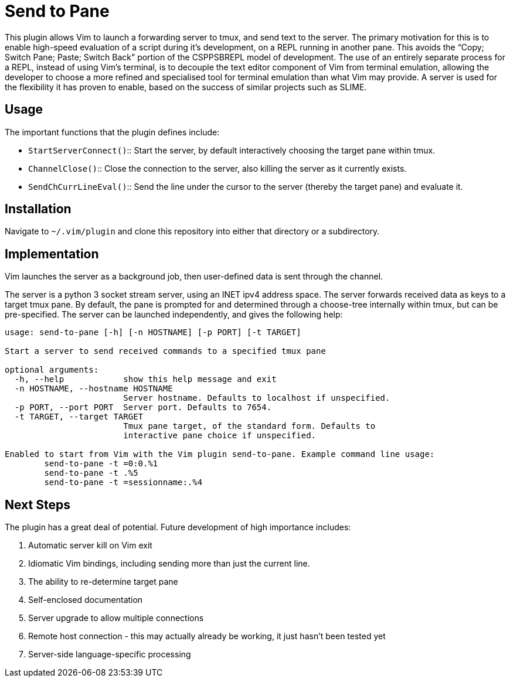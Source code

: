 Send to Pane
============

This plugin allows Vim to launch a forwarding server to tmux, and send text to
the server. The primary motivation for this is to enable high-speed evaluation
of a script during it's development, on a REPL running in another pane. This
avoids the ``Copy; Switch Pane; Paste; Switch Back'' portion of the CSPPSBREPL
model of development. The use of an entirely separate process for a REPL,
instead of using Vim's terminal, is to decouple the text editor component of
Vim from terminal emulation, allowing the developer to choose a more refined
and specialised tool for terminal emulation than what Vim may provide. A server
is used for the flexibility it has proven to enable, based on the success of
similar projects such as SLIME.

Usage
-----

The important functions that the plugin defines include:

* `StartServerConnect()`:: Start the server, by default interactively choosing
			   the target pane within tmux.
* `ChannelClose()`:: 	   Close the connection to the server, also killing the
			   server as it currently exists.
* `SendChCurrLineEval()`:: Send the line under the cursor to the server
			   (thereby the target pane) and evaluate it.

Installation
------------

Navigate to `~/.vim/plugin` and clone this repository into either that
directory or a subdirectory.

Implementation
--------------
Vim launches the server as a background job, then user-defined data is sent
through the channel.

The server is a python 3 socket stream server, using an INET ipv4 address
space. The server forwards received data as keys to a target tmux pane. By
default, the pane is prompted for and determined through a choose-tree
internally within tmux, but can be pre-specified. The server can be launched
independently, and gives the following help:

--------------------------------------------------------------------------------
usage: send-to-pane [-h] [-n HOSTNAME] [-p PORT] [-t TARGET]

Start a server to send received commands to a specified tmux pane

optional arguments:
  -h, --help            show this help message and exit
  -n HOSTNAME, --hostname HOSTNAME
                        Server hostname. Defaults to localhost if unspecified.
  -p PORT, --port PORT  Server port. Defaults to 7654.
  -t TARGET, --target TARGET
                        Tmux pane target, of the standard form. Defaults to
                        interactive pane choice if unspecified.

Enabled to start from Vim with the Vim plugin send-to-pane. Example command line usage:
	send-to-pane -t =0:0.%1
	send-to-pane -t .%5
	send-to-pane -t =sessionname:.%4
--------------------------------------------------------------------------------

Next Steps
----------

The plugin has a great deal of potential. Future development of high importance includes:

. Automatic server kill on Vim exit
. Idiomatic Vim bindings, including sending more than just the current line.
. The ability to re-determine target pane
. Self-enclosed documentation
. Server upgrade to allow multiple connections
. Remote host connection - this may actually already be working, it just hasn't
  been tested yet
. Server-side language-specific processing
